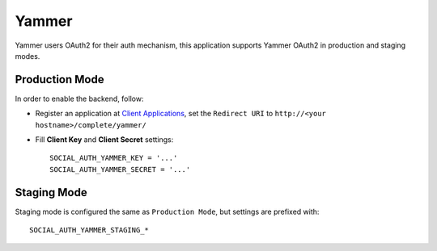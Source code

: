 Yammer
======

Yammer users OAuth2 for their auth mechanism, this application supports Yammer
OAuth2 in production and staging modes.

Production Mode
---------------

In order to enable the backend, follow:


- Register an application at `Client Applications`_,
  set the ``Redirect URI`` to ``http://<your hostname>/complete/yammer/``

- Fill **Client Key** and **Client Secret** settings::

    SOCIAL_AUTH_YAMMER_KEY = '...'
    SOCIAL_AUTH_YAMMER_SECRET = '...'


Staging Mode
------------

Staging mode is configured the same as ``Production Mode``, but settings are
prefixed with::

    SOCIAL_AUTH_YAMMER_STAGING_*

.. _Client Applications: https://www.yammer.com/client_applications
